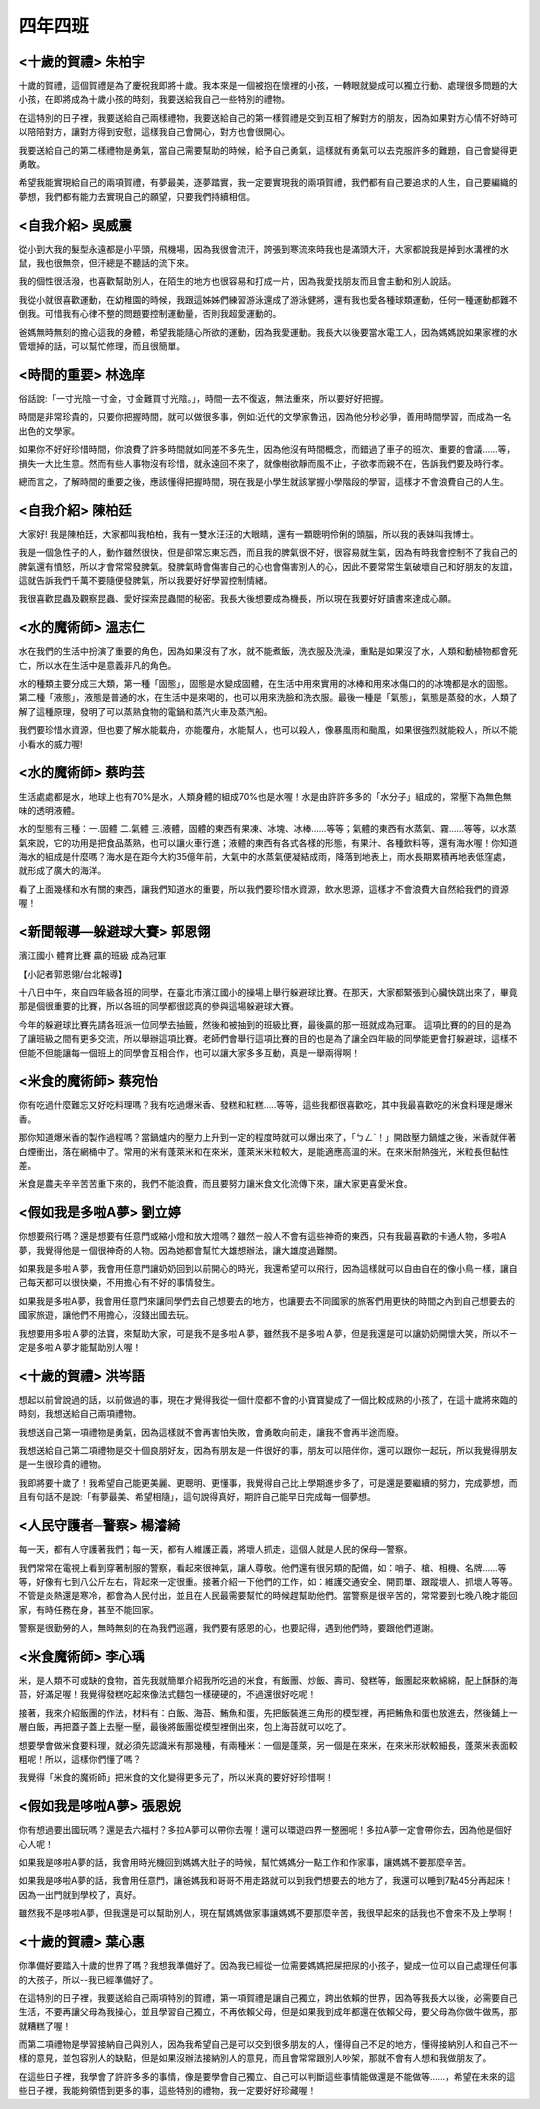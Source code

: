 ========
四年四班
========

<十歲的賀禮> 朱柏宇
===================
十歲的賀禮，這個賀禮是為了慶祝我即將十歲。我本來是一個被抱在懷裡的小孩，一轉眼就變成可以獨立行動、處理很多問題的大小孩，在即將成為十歲小孩的時刻，我要送給我自己一些特別的禮物。

在這特別的日子裡，我要送給自己兩樣禮物，我要送給自己的第一樣賀禮是交到互相了解對方的朋友，因為如果對方心情不好時可以陪陪對方，讓對方得到安慰，這樣我自己會開心，對方也會很開心。

我要送給自己的第二樣禮物是勇氣，當自己需要幫助的時候，給予自己勇氣，這樣就有勇氣可以去克服許多的難題，自己會變得更勇敢。

希望我能實現給自己的兩項賀禮，有夢最美，逐夢踏實，我一定要實現我的兩項賀禮，我們都有自己要追求的人生，自己要編織的夢想，我們都有能力去實現自己的願望，只要我們持續相信。

<自我介紹> 吳威震
=================
從小到大我的髮型永遠都是小平頭，飛機場，因為我很會流汗，誇張到寒流來時我也是滿頭大汗，大家都說我是掉到水溝裡的水鼠，我也很無奈，但汗總是不聽話的流下來。

我的個性很活潑，也喜歡幫助別人，在陌生的地方也很容易和打成一片，因為我愛找朋友而且會主動和別人說話。

我從小就很喜歡運動，在幼稚園的時候，我跟這姊姊們練習游泳還成了游泳健將，還有我也愛各種球類運動，任何一種運動都難不倒我。可惜我有心律不整的問題要控制運動量，否則我超愛運動的。

爸媽無時無刻的擔心這我的身體，希望我能隨心所欲的運動，因為我愛運動。我長大以後要當水電工人，因為媽媽說如果家裡的水管壞掉的話，可以幫忙修理，而且很簡單。

<時間的重要> 林逸庠
===================
俗話說:「一寸光陰一寸金，寸金難買寸光陰。」，時間一去不復返，無法重來，所以要好好把握。

時間是非常珍貴的，只要你把握時間，就可以做很多事，例如:近代的文學家魯迅，因為他分秒必爭，善用時間學習，而成為一名出色的文學家。

如果你不好好珍惜時間，你浪費了許多時間就如同差不多先生，因為他沒有時間概念，而錯過了車子的班次、重要的會議……等，損失一大比生意。然而有些人事物沒有珍惜，就永遠回不來了，就像樹欲靜而風不止，子欲孝而親不在，告訴我們要及時行孝。

總而言之，了解時間的重要之後，應該懂得把握時間，現在我是小學生就該掌握小學階段的學習，這樣才不會浪費自己的人生。

<自我介紹> 陳柏廷
=================
大家好! 我是陳柏廷，大家都叫我柏柏，我有一雙水汪汪的大眼睛，還有一顆聰明伶俐的頭腦，所以我的表妹叫我博士。

我是一個急性子的人，動作雖然很快，但是卻常忘東忘西，而且我的脾氣很不好，很容易就生氣，因為有時我會控制不了我自己的脾氣還有憤怒，所以才會常常發脾氣。發脾氣時會傷害自己的心也會傷害別人的心，因此不要常常生氣破壞自己和好朋友的友誼，這就告訴我們千萬不要隨便發脾氣，所以我要好好學習控制情緒。

我很喜歡昆蟲及觀察昆蟲、愛好探索昆蟲間的秘密。我長大後想要成為機長，所以現在我要好好讀書來達成心願。

<水的魔術師> 溫志仁
===================
水在我們的生活中扮演了重要的角色，因為如果沒有了水，就不能煮飯，洗衣服及洗澡，重點是如果沒了水，人類和動植物都會死亡，所以水在生活中是意義非凡的角色。

水的種類主要分成三大類，第一種「固態」，固態是水變成固體，在生活中用來實用的冰棒和用來冰傷口的的冰塊都是水的固態。第二種「液態」，液態是普通的水，在生活中是來喝的，也可以用來洗臉和洗衣服。最後一種是「氣態」，氣態是蒸發的水，人類了解了這種原理，發明了可以蒸熟食物的電鍋和蒸汽火車及蒸汽船。

我們要珍惜水資源，但也要了解水能載舟，亦能覆舟，水能幫人，也可以殺人，像暴風雨和颱風，如果很強烈就能殺人，所以不能小看水的威力喔!

<水的魔術師> 蔡昀芸
===================
生活處處都是水，地球上也有70%是水，人類身體的組成70%也是水喔！水是由許許多多的「水分子」組成的，常壓下為無色無味的透明液體。

水的型態有三種：一.固體 二.氣體 三.液體，固體的東西有果凍、冰塊、冰棒……等等；氣體的東西有水蒸氣、霧……等等，以水蒸氣來說，它的功用是把食品蒸熟，也可以讓火車行進；液體的東西有各式各樣的形態，有果汁、各種飲料等，還有海水喔！你知道海水的組成是什麼嗎？海水是在距今大約35億年前，大氣中的水蒸氣便凝結成雨，降落到地表上，雨水長期累積再地表低窪處，就形成了廣大的海洋。

看了上面幾樣和水有關的東西，讓我們知道水的重要，所以我們要珍惜水資源，飲水思源，這樣才不會浪費大自然給我們的資源喔！

<新聞報導―躲避球大賽> 郭恩翎
=============================
濱江國小    體育比賽    贏的班級    成為冠軍

【小記者郭恩翎/台北報導】

十八日中午，來自四年級各班的同學，在臺北市濱江國小的操場上舉行躲避球比賽。在那天，大家都緊張到心臟快跳出來了，畢竟那是個很重要的比賽，所以各班的同學都很認真的參與這場躲避球大賽。

今年的躲避球比賽先請各班派一位同學去抽籤，然後和被抽到的班級比賽，最後贏的那一班就成為冠軍。 這項比賽的的目的是為了讓班級之間有更多交流，所以舉辦這項比賽。老師們會舉行這項比賽的目的也是為了讓全四年級的同學能更會打躲避球，這樣不但能不但能讓每一個班上的同學會互相合作，也可以讓大家多多互動，真是一舉兩得啊！

<米食的魔術師> 蔡宛怡
=================================
你有吃過什麼難忘又好吃料理嗎？我有吃過爆米香、發糕和紅糕.....等等，這些我都很喜歡吃，其中我最喜歡吃的米食料理是爆米香。

那你知道爆米香的製作過程嗎？當鍋爐内的壓力上升到一定的程度時就可以爆出來了，「ㄅㄥˋ！」開啟壓力鍋爐之後，米香就伴著白煙衝出，落在網桶中了。常用的米有蓬萊米和在來米，蓬萊米米粒較大，是能適應高溫的米。在來米耐熱強光，米粒長但黏性差。

米食是農夫辛辛苦苦重下來的，我們不能浪費，而且要努力讓米食文化流傳下來，讓大家更喜愛米食。

<假如我是多啦A夢> 劉立婷
========================
你想要飛行嗎？還是想要有任意門或縮小燈和放大燈嗎？雖然ㄧ般人不會有這些神奇的東西，只有我最喜歡的卡通人物，多啦A夢，我覺得他是ㄧ個很神奇的人物。因為她都會幫忙大雄想辦法，讓大雄度過難關。

如果我是多啦Ａ夢，我會用任意門讓奶奶回到以前開心的時光，我還希望可以飛行，因為這樣就可以自由自在的像小鳥ㄧ樣，讓自己每天都可以很快樂，不用擔心有不好的事情發生。

如果我是多啦A夢，我會用任意門來讓同學們去自己想要去的地方，也讓要去不同國家的旅客們用更快的時間之內到自己想要去的國家旅遊，讓他們不用擔心，沒錢出國去玩。

我想要用多啦Ａ夢的法寶，來幫助大家，可是我不是多啦Ａ夢，雖然我不是多啦Ａ夢，但是我還是可以讓奶奶開懷大笑，所以不ㄧ定是多啦Ａ夢才能幫助別人喔！

<十歲的賀禮> 洪岑語
===================
想起以前曾說過的話，以前做過的事，現在才覺得我從一個什麼都不會的小寶寶變成了一個比較成熟的小孩了，在這十歲將來臨的時刻，我想送給自己兩項禮物。

我想送自己第一項禮物是勇氣，因為這樣就不會再害怕失敗，會勇敢向前走，讓我不會再半途而廢。

我想送給自己第二項禮物是交十個良朋好友，因為有朋友是一件很好的事，朋友可以陪伴你，還可以跟你一起玩，所以我覺得朋友是一生很珍貴的禮物。

我即將要十歲了！我希望自己能更美麗、更聰明、更懂事，我覺得自己比上學期進步多了，可是還是要繼續的努力，完成夢想，而且有句話不是說:「有夢最美、希望相隨」，這句說得真好，期許自己能早日完成每一個夢想。

<人民守護者─警察> 楊濬綺
========================
每一天，都有人守護著我們；每一天，都有人維護正義，將壞人抓走，這個人就是人民的保母―警察。

我們常常在電視上看到穿著制服的警察，看起來很神氣，讓人尊敬。他們還有很另類的配備，如：哨子、槍、相機、名牌……等等，好像有七到八公斤左右，背起來一定很重。接著介紹一下他們的工作，如：維護交通安全、開罰單、跟蹤壞人、抓壞人等等。不管是炎熱還是寒冷，都會為人民付出，並且在人民最需要幫忙的時候趕幫助他們。當警察是很辛苦的，常常要到七晚八晚才能回家，有時任務在身，甚至不能回家。

警察是很勤勞的人，無時無刻的在為我們巡邏，我們要有感恩的心，也要記得，遇到他們時，要跟他們道謝。

<米食魔術師> 李心瑀
===================
米，是人類不可或缺的食物，首先我就簡單介紹我所吃過的米食，有飯團、炒飯、壽司、發糕等，飯團起來軟綿綿，配上酥酥的海苔，好滿足喔！我覺得發糕吃起來像法式麵包一樣硬硬的，不過還很好吃呢！

接著，我來介紹飯團的作法，材料有：白飯、海苔、鮪魚和蛋，先把飯裝進三角形的模型裡，再把鮪魚和蛋也放進去，然後鋪上一層白飯，再把蓋子蓋上去壓一壓，最後將飯團從模型裡倒出來，包上海苔就可以吃了。

想要學會做米食要料理，就必須先認識米有那幾種，有兩種米：一個是蓬萊，另一個是在來米，在來米形狀較細長，蓬萊米表面較粗呢！所以，這樣你們懂了嗎？

我覺得「米食的魔術師」把米食的文化變得更多元了，所以米真的要好好珍惜啊！

<假如我是哆啦A夢> 張恩婗
========================
你有想過要出國玩嗎？還是去六福村？多拉A夢可以帶你去喔！還可以環遊四界一整圈呢！多拉A夢一定會帶你去，因為他是個好心人呢！

如果我是哆啦A夢的話，我會用時光機回到媽媽大肚子的時候，幫忙媽媽分一點工作和作家事，讓媽媽不要那麼辛苦。

如果我是哆啦A夢的話，我會用任意門，讓爸媽我和哥哥不用走路就可以到我們想要去的地方了，我還可以睡到7點45分再起床！因為一出門就到學校了，真好。

雖然我不是哆啦A夢，但我還是可以幫助別人，現在幫媽媽做家事讓媽媽不要那麼辛苦，我很早起來的話我也不會來不及上學啊！

<十歲的賀禮> 葉心惠
===================
你準備好要踏入十歲的世界了嗎？我想我準備好了。因為我已經從一位需要媽媽把屎把尿的小孩子，變成一位可以自己處理任何事的大孩子，所以--我已經準備好了。

在這特別的日子裡，我要送給自己兩項特別的賀禮，第一項賀禮是讓自己獨立，跨出依賴的世界，因為等我長大以後，必需要自己生活，不要再讓父母為我操心，並且學習自己獨立，不再依賴父母，但是如果我到成年都還在依賴父母，要父母為你做牛做馬，那就糟糕了喔！

而第二項禮物是學習接納自己與別人，因為我希望自己是可以交到很多朋友的人，懂得自己不足的地方，懂得接納別人和自己不一樣的意見，並包容別人的缺點，但是如果沒辦法接納別人的意見，而且會常常跟別人吵架，那就不會有人想和我做朋友了。

在這些日子裡，我學會了許許多多的事情，像是要學會自己獨立、自己可以判斷這些事情能做還是不能做等……，希望在未來的這些日子裡，我能夠領悟到更多的事，這些特別的禮物，我一定要好好珍藏喔！
